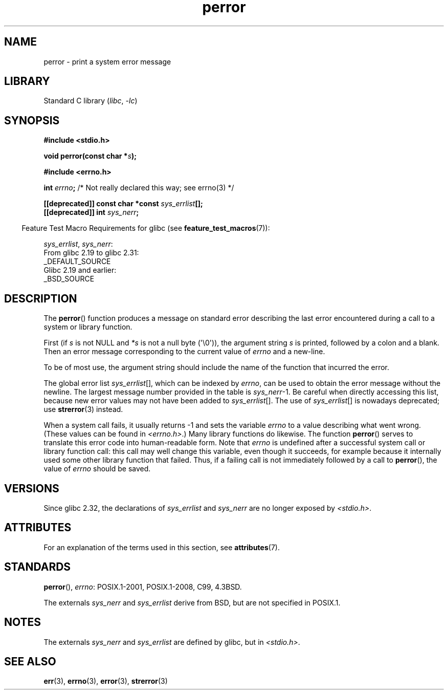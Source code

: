 '\" t
.\" Copyright (c) 1994 Michael Haardt (michael@moria.de), 1994-06-04
.\" Copyright (c) 1995 Michael Haardt
.\"      (michael@cantor.informatik.rwth-aachen.de), 1995-03-16
.\" Copyright (c) 1996 Andries Brouwer (aeb@cwi.nl), 1996-01-13
.\"
.\" SPDX-License-Identifier: GPL-2.0-or-later
.\"
.\" 1996-01-13 aeb: merged in some text contributed by Melvin Smith
.\"   (msmith@falcon.mercer.peachnet.edu) and various other changes.
.\" Modified 1996-05-16 by Martin Schulze (joey@infodrom.north.de)
.\"
.TH perror 3 (date) "Linux man-pages (unreleased)"
.SH NAME
perror \- print a system error message
.SH LIBRARY
Standard C library
.RI ( libc ", " \-lc )
.SH SYNOPSIS
.nf
.B #include <stdio.h>
.PP
.BI "void perror(const char *" s );
.PP
.B #include <errno.h>
.PP
.BI "int " errno ";       \fR/* Not really declared this way; see errno(3) */"
.PP
.BI "[[deprecated]] const char *const " sys_errlist [];
.BI "[[deprecated]] int " sys_nerr ;
.fi
.PP
.RS -4
Feature Test Macro Requirements for glibc (see
.BR feature_test_macros (7)):
.RE
.PP
.IR sys_errlist ,
.IR sys_nerr :
.nf
    From glibc 2.19 to glibc 2.31:
        _DEFAULT_SOURCE
    Glibc 2.19 and earlier:
        _BSD_SOURCE
.fi
.SH DESCRIPTION
The
.BR perror ()
function produces a message on standard error describing the last
error encountered during a call to a system or library function.
.PP
First (if
.I s
is not NULL and
.I *s
is not a null byte (\(aq\e0\(aq)), the argument string
.I s
is printed, followed by a colon and a blank.
Then an error message corresponding to the current value of
.I errno
and a new-line.
.PP
To be of most use, the argument string should include the name
of the function that incurred the error.
.PP
The global error list
.IR sys_errlist "[],"
which can be indexed by
.IR errno ,
can be used to obtain the error message without the newline.
The largest message number provided in the table is
.IR sys_nerr "\-1."
Be careful when directly accessing this list, because new error values
may not have been added to
.IR sys_errlist "[]."
The use of
.IR sys_errlist "[]"
is nowadays deprecated; use
.BR strerror (3)
instead.
.PP
When a system call fails, it usually returns \-1 and sets the
variable
.I errno
to a value describing what went wrong.
(These values can be found in
.IR <errno.h> .)
Many library functions do likewise.
The function
.BR perror ()
serves to translate this error code into human-readable form.
Note that
.I errno
is undefined after a successful system call or library function call:
this call may well change this variable, even though it succeeds,
for example because it internally used some other library function that failed.
Thus, if a failing call is not immediately followed by a call to
.BR perror (),
the value of
.I errno
should be saved.
.SH VERSIONS
Since glibc 2.32, the declarations of
.I sys_errlist
and
.I sys_nerr
are no longer exposed by
.IR <stdio.h> .
.SH ATTRIBUTES
For an explanation of the terms used in this section, see
.BR attributes (7).
.ad l
.nh
.TS
allbox;
lbx lb lb
l l l.
Interface	Attribute	Value
T{
.BR perror ()
T}	Thread safety	MT-Safe race:stderr
.TE
.hy
.ad
.sp 1
.SH STANDARDS
.BR perror (),
.IR errno :
POSIX.1-2001, POSIX.1-2008, C99, 4.3BSD.
.PP
The externals
.I sys_nerr
and
.I sys_errlist
derive from BSD, but are not specified in POSIX.1.
.SH NOTES
The externals
.I sys_nerr
and
.I sys_errlist
are defined by glibc, but in
.IR <stdio.h> .
.\" and only when _BSD_SOURCE is defined.
.\" When
.\" .B _GNU_SOURCE
.\" is defined, the symbols
.\" .I _sys_nerr
.\" and
.\" .I _sys_errlist
.\" are provided.
.SH SEE ALSO
.BR err (3),
.BR errno (3),
.BR error (3),
.BR strerror (3)
